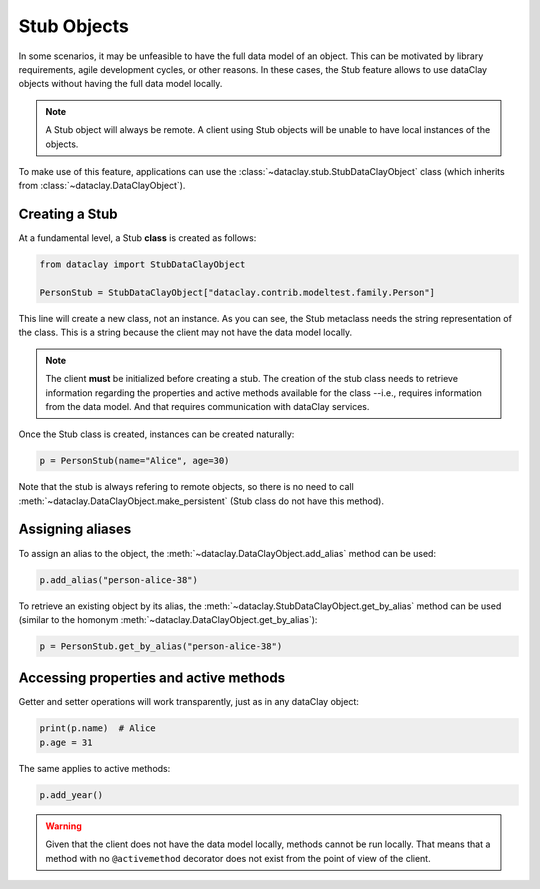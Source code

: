Stub Objects
============

In some scenarios, it may be unfeasible to have the full data model of an object. This can be motivated
by library requirements, agile development cycles, or other reasons. In these cases, the Stub feature
allows to use dataClay objects without having the full data model locally.

.. note::
    A Stub object will always be remote. A client using Stub objects will be unable to
    have local instances of the objects.

To make use of this feature, applications can use the 
:class:`~dataclay.stub.StubDataClayObject` class (which inherits from :class:`~dataclay.DataClayObject`).


Creating a Stub
---------------

At a fundamental level, a Stub **class** is created as follows:

.. code-block:: python

    from dataclay import StubDataClayObject

    PersonStub = StubDataClayObject["dataclay.contrib.modeltest.family.Person"]

This line will create a new class, not an instance. As you can see, the Stub metaclass
needs the string representation of the class. This is a string because the client may
not have the data model locally.

.. note::

    The client **must** be initialized before creating a stub. The creation
    of the stub class needs to retrieve information regarding the properties and active methods
    available for the class --i.e., requires information from the data model. 
    And that requires communication with dataClay services.

Once the Stub class is created, instances can be created naturally:

.. code-block:: python

    p = PersonStub(name="Alice", age=30)

Note that the stub is always refering to remote objects, so there is no need to call
:meth:`~dataclay.DataClayObject.make_persistent` (Stub class do not have this method).

Assigning aliases
-----------------

To assign an alias to the object, the :meth:`~dataclay.DataClayObject.add_alias` method can be used:

.. code-block:: python

    p.add_alias("person-alice-38")

To retrieve an existing object by its alias, the :meth:`~dataclay.StubDataClayObject.get_by_alias`
method can be used (similar to the homonym :meth:`~dataclay.DataClayObject.get_by_alias`):

.. code-block:: python

    p = PersonStub.get_by_alias("person-alice-38")


Accessing properties and active methods
---------------------------------------

Getter and setter operations will work transparently, just as in any dataClay object:

.. code-block:: python

    print(p.name)  # Alice
    p.age = 31

The same applies to active methods:

.. code-block:: python

    p.add_year()

.. warning::

    Given that the client does not have the data model locally, methods cannot be run
    locally. That means that a method with no ``@activemethod`` decorator does not exist
    from the point of view of the client.